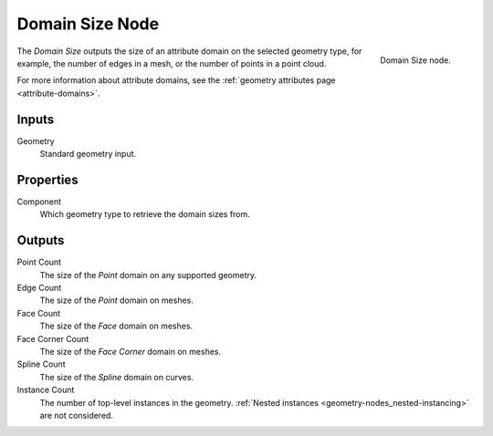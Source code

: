 .. index:: Geometry Nodes; Domain Size
.. _bpy.types.GeometryNodeDomainSize:

****************
Domain Size Node
****************

.. figure:: /images/modeling_geometry-nodes_attribute_domain-size_node.png
   :align: right

   Domain Size node.

The *Domain Size* outputs the size of an attribute domain on the selected geometry type,
for example, the number of edges in a mesh, or the number of points in a point cloud.

For more information about attribute domains, see the :ref:`geometry attributes page <attribute-domains>`.


Inputs
======

Geometry
   Standard geometry input.


Properties
==========

Component
    Which geometry type to retrieve the domain sizes from.

Outputs
=======

Point Count
   The size of the *Point* domain on any supported geometry.

Edge Count
   The size of the *Point* domain on meshes.

Face Count
   The size of the *Face* domain on meshes.

Face Corner Count
   The size of the *Face Corner* domain on meshes.

Spline Count
   The size of the *Spline* domain on curves.

Instance Count
   The number of top-level instances in the geometry. :ref:`Nested instances <geometry-nodes_nested-instancing>`
   are not considered.

